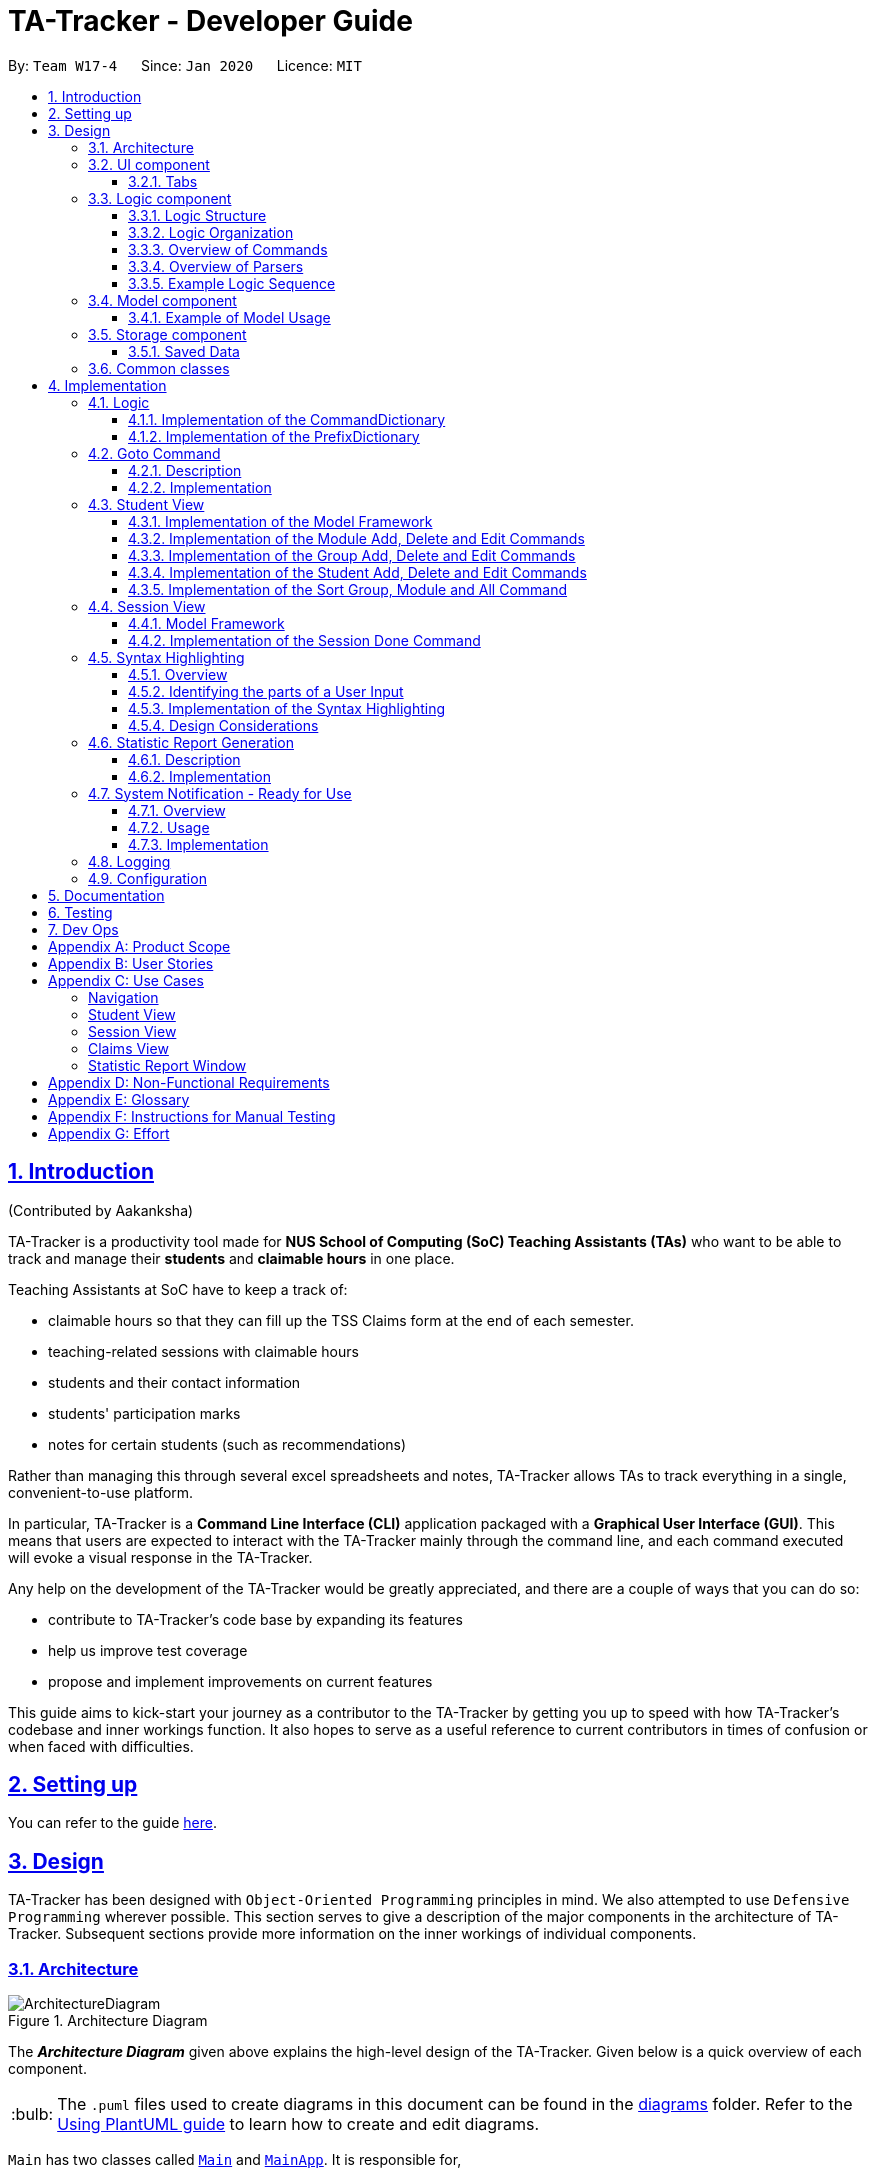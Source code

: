 = TA-Tracker - Developer Guide
:site-section: DeveloperGuide
:toc:
:toc-title:
:toc-placement: preamble
:toclevels: 3
:sectnums:
:sectnumlevels: 4
:sectlinks:
:sectanchors:
:imagesDir: images
:stylesDir: stylesheets
:xrefstyle: full
:experimental:
:icons: font
:tip-caption: :bulb:
:note-caption: :information_source:
:caution-caption: :fire:
:repoURL: https://github.com/AY1920S2-CS2103T-W17-4/main/
:fbl: pass:[ +]

By: `Team W17-4`      Since: `Jan 2020`      Licence: `MIT`

//tag::introduction[]
== Introduction
(Contributed by Aakanksha)

TA-Tracker
is a productivity tool made for *NUS School of Computing (SoC) Teaching Assistants (TAs)*
who want to be able to track and manage their *students* and *claimable
hours* in one place.

Teaching Assistants at SoC have to keep a track of:

* claimable hours so that they can fill up the TSS Claims form at the end of each semester.
* teaching-related sessions with claimable hours
* students and their contact information
* students' participation marks
* notes for certain students (such as recommendations)

Rather than managing this through several excel
spreadsheets and notes, TA-Tracker
allows TAs to track everything in a single, convenient-to-use
platform.

In particular, TA-Tracker
is a *Command Line Interface (CLI)* application packaged
with a *Graphical User Interface (GUI)*. This means that users are expected to interact
with the TA-Tracker
mainly through the command line, and each command executed will
evoke a visual response in the TA-Tracker.

Any help on the development of the TA-Tracker
would be greatly appreciated, and there
are a couple of ways that you can do so:

* contribute to TA-Tracker's code base by expanding its features
* help us improve test coverage
* propose and implement improvements on current features

This guide aims to kick-start your journey as a contributor to the TA-Tracker
by getting
you up to speed with how TA-Tracker's codebase and inner workings function. It also
hopes to serve as a useful reference to current contributors in times of confusion or
when faced with difficulties.
//end::introduction[]

== Setting up

You can refer to the guide <<SettingUp#, here>>.

== Design

TA-Tracker
has been designed with `Object-Oriented Programming`
principles in mind. We also attempted to use `Defensive Programming` wherever
possible. This section serves to give a description of the
major components in the architecture of TA-Tracker. Subsequent sections
provide more information on the inner workings of individual components.

//tag::architecture[]
[[Design-Architecture]]
=== Architecture

.Architecture Diagram
image::ArchitectureDiagram.png[]

The *_Architecture Diagram_* given above explains the high-level design of the TA-Tracker. Given below is a quick
overview of each component.

[TIP]
The `.puml` files used to create diagrams in this document can be found in the link:{repoURL}/docs/diagrams/[diagrams] folder.
Refer to the <<UsingPlantUml#, Using PlantUML guide>> to learn how to create and edit diagrams.

`Main` has two classes called link:{repoURL}/src/main/java/tatracker/Main.java[`Main`] and link:{repoURL}/src/main/java/tatracker/MainApp.java[`MainApp`]. It is responsible for,

* At app launch: Initializing the components in the correct sequence, and connects them up with each other.
* At shut down: Shutting down the components and invoking clean-up methods where necessary.

<<Design-Commons,*`Commons`*>> represents a collection of classes used by the other components.
The following class plays an important role at the architecture level:

* `LogsCenter`: Used by many classes to write log messages to the TA-Tracker
's log file.

The rest of the App consists of four components.

* <<Design-Ui,*`UI`*>>: The UI of the TA-Tracker.
* <<Design-Logic,*`Logic`*>>: Handles execution of TA-Tracker
commands.
* <<Design-Model,*`Model`*>>: Organises the data of the TA-Tracker
into different sections.
* <<Design-Storage,*`Storage`*>>: Reads data from, and writes data to, the hard disk.

Each of the four components

* Defines its *API* in an `interface` with the same name as the Component.
* Exposes its functionality using a `{Component Name} Manager` class.

For example, the `Logic` component (see the _Class Diagram_ given below) defines its API in the `Logic` interface
and exposes its functionality using the `LogicManager` class.

.Simplified Class Diagram of the Logic Component
image::LogicClassDiagram1.png[]

[discrete]
==== How the architecture components interact with each other

The _Sequence Diagram_ below shows how the components interact with each other
for the scenario where the user enters the command `session delete 1`.

.Component interactions for `session delete 1` command
image::ArchitectureSequenceDiagram.png[]

The sections below give more details of each component.
//end::architecture[]
//tag::ui[]

[[Design-Ui]]
=== UI component

(Contributed by Fatin)

The _Class Diagram_ below shows how the `UI` components interact with each other.

.Structure of the UI Component
image::UiClassDiagram.png[]

*API*: link:{repoURL}/src/main/java/tatracker/ui/Ui.java[`Ui.java`]

The UI consists of a `MainWindow` that is made up of parts e.g. `CommandBox`, `ResultDisplay`,
`StudentTab`, `StatusBarFooter` etc. The UI also contains 2 more windows, namely:

. the `HelpWindow` and
. the `StatisticsWindow`

The `UI` component uses *JavaFx* UI framework. The layout of these UI parts is defined in
matching `.fxml` files that are in the `src/main/resources/view` folder. For example, the
layout of the link:{repoURL}/src/main/java/tatracker/ui/MainWindow.java[`MainWindow`] is
specified in link:{repoURL}/src/main/resources/view/MainWindow.fxml[`MainWindow.fxml`]

The `UI` component,

* Executes user commands using the `Logic` component.
* Listens for changes to `Model` data so that the UI can be updated with the modified data.

==== Tabs

The _Class Diagram_ below shows how the components in the `Student Tab` interact with each other.

.Structure of the Student Tab Component
image::StudentTabClassDiagram.png[]

[NOTE]
====
[horizontal]
All the `ListPanels` and `Cards` inherit from the abstract `UiPart` class.
====

The UI contains 3 `tabs`:

. The `Student Tab`
. The `Session Tab`
. The `Claims Tab`

Each of these tabs consist of one or more List Panels (e.g. `StudentListPanel`) and its
respective Card (e.g. `StudentCard`). In each List Panel, the `Graphics` component of
each of the List Cells is defined by the respective Card.

The other 2 `Tabs` follow the same structure as the _Class Diagram_ above.
//end::ui[]

//tag::logic[]
[[Design-Logic]]
=== Logic component

(Contributed by Gabriel)

The `Logic` component of `TA-Tracker`:

* Processes user inputs into different `Command` objects.
* Executes `Command` objects to interact with the `Model` component.
* Saves data by interacting with the `Storage` component.

//tag::logicStructure[]
==== Logic Structure
The following _Class Diagram_ shows a simplified view of the structure of the `Logic` component.

[[fig-LogicClassDiagram]]
.Structure of the Logic Component
image::LogicClassDiagram1.png[,550]

*API*:
link:{repoURL}/src/main/java/tatracker/logic/Logic.java[`Logic.java`]

In the `Logic` component,

* `Logic` behaves as a façade class between the different TA-Tracker components
* `LogicManager` is the main driver class behind the logic of TA-Tracker
* `LogicManager` interacts with classes in the `Model` and `Storage` components
* The logic of TA-Tracker is organised into *commands* and *parsers*
* `TaTrackerParser` is the *main parser*
* A `Command` can interact with classes in the `Model` component

//end::logicStructure[]
//tag::logicOrganization[]

==== Logic Organization

The following diagram shows how the *commands* and *parsers* are organized.

.Logic Component - Organization of commands and parsers
image::LogicClassDiagram2.png[,1000]

[NOTE]
====
[horizontal]
* The letter `X` represents the category name for a group of commands +
(e.g. `Student`, `Session`, `Module`)
* The letters `XY` represent the names of actions specific to a command category +
(e.g. `AddStudent`, `EditSession`, `DeleteModule`)
* *CommandPackageX* and *ParserPackageX* are _placeholders_ for the actual package names
====

In the *Logic* package,

* There is a *hierarchy of parsers*, starting from `TaTrackerParser`

* Within the *Parser* package, all parsers have been grouped into *smaller packages*
* Every `Command` is created by a `Parser` object with a matching name

* Within the *Commands* package, all commands have been grouped into *smaller packages*
* Every `Command` produces a `CommandResult` when executed by `LogicManager`.
This will modify the `Model` internally (e.g. _adding a student_).
* The produced `CommandResult` sends feedback to the `UI` component. This feedback includes:
** Showing messages in the `UI`
** Instructing the `UI` to perform certain actions (e.g. displaying the help window).

====
[horizontal]
In most cases, there are *two levels* of parsing before a `Command` is created +
(e.g. `SessionCommandParser` passes the remaining user input to the `AddSessionCommandParser`
for further parsing).

However, there are some cases where only *one level* of parsing is needed +
(e.g. for the `HelpCommand`, `ListCommand`, and `ExitCommand`).

.Skipping the second layer of parsers
image::LogicClassDiagram3.png[,500]

These command parsers will immediately create the respective `Command`,
*skipping the second layer* of parsers.
====

//end::logicOrganization[]
//tag::logicCommands[]

==== Overview of Commands

Within the *Commands* package, all commands have been grouped into *smaller packages*.

The following _Class Diagram_ shows the names of the *smaller packages*:

.Structure of smaller packages within the *Commands* package
image::CommandsPackageDiagram1.png[]

These smaller packages group the commands into different categories.
Furthermore, these packages *depend* on the `Command` class
since they contain classes that inherit from it.

For example, the *Module* package contains the following classes that inherit from the `Command` class:

* `AddModuleCommand`
* `DeleteModuleCommand`
* `EditModuleCommand`

//end::logicCommands[]
//tag::logicParsers[]

==== Overview of Parsers

Within the *Parser* package, all parsers have been grouped into *smaller packages*.

These packages have been organised in the same way as the *Commands* package.

.Structure of smaller packages within the *Parser* package
image::ParserPackageDiagram1.png[]

These smaller packages group the parsers into different categories.
Furthermore, these packages *depend* on the `Parser` interface
since they contain classes that implement it.

For example, the *Module* package contains the following classes that implement the `Parser` interface:

* `AddModuleCommandParser`
* `DeleteModuleCommandParser`
* `EditModuleCommandParser`

//end::logicParsers[]
//tag::logicSequence[]

==== Example Logic Sequence

(Contributed by Aakanksha)

The following _Sequence Diagram_ shows all the interactions inside the `Logic` component
when executing the `group add m/CS2103 g/G03 t/lab` command.

.Interactions inside the Logic Component during the `group add m/CS2103 g/G03 t/lab` command
image::AddGroupSequenceDiagram.png[]

[NOTE]
====
[horizontal]
* The lifeline for `GroupCommandParser` and `AddGroupCommandParser` should end at the
destroy marker (X), but due to a limitation of *PlantUML*, the lifeline reaches the end of diagram.

* Since the purpose of this diagram is to show the interactions within the `Logic` component,
irrelevant interactions with the `Model` component have been omitted.
====
//end::logicSequence[]
//end::logic[]

//tag::model[]
[[Design-Model]]
=== Model component

(Contributed by Fatin)

The following _Class Diagram_ shows how the different `Model` components interact with each other.

.Structure of the Model Component
image::ModelClassDiagram.png[]

*API*: link:{repoURL}/src/main/java/tatracker/model/Model.java[`Model.java`]

The `Model`,

* Stores a `UserPref` object that represents the user's preferences
* Stores the TA-Tracker
data
* Exposes 5 unmodifiable `ObservableList<>` objects:
. `filteredStudentList`, which contains all the `Students` in the TA-Tracker

. `filteredSessionList`, which contains all the `Sessions` in the TA-Tracker
that have *not* been marked as done
. `filteredDoneSessionList`, which contains all the `Sessions` in the TA-Tracker
that *have been marked as done*
. `filteredModuleList`, which contains all the `Modules` in the TA-Tracker

. `filteredGroupList`, which contains all the `Groups` in the TA-Tracker

* These lists can be 'observed' e.g. the UI can be bound to this list so that the UI automatically updates when the data in the list change
* Does not depend on any of the other three components

The following _Class Diagram_ shows the relationship between the different classes
in the `Model` component.

.Model Components - Class Diagram
image::ModelComponentsClassDiagram.png[,670]

==== Example of Model Usage

The following _Object Diagram_ shows an example of the relationship between the different `Model` objects.
This example is based on the state of TA-Tracker
when it is first run (without any user data).

.Model Components - Object Diagram
image::ModelObjectDiagram.png[]
//end::model[]

//tag::storage[]
[[Design-Storage]]
=== Storage component
(Contributed by Gabriel)

The following _Class Diagram_ shows a simplified view of the `Storage` component.

.Simplified structure of the Storage Component
image::StorageClassDiagram1.png[]

*API*: link:{repoURL}/src/main/java/tatracker/storage/Storage.java[`Storage.java`]

The `Storage` component,

* Can save `UserPref` objects in Json format, and read it back
* Can save all TA-Tracker data in Json format, and read it back.

==== Saved Data
The following _Class Diagram_ shows a breakdown of the data managed by the `Storage` component.

.Structure of the data stored by TA-Tracker
image::StorageClassDiagram2.png[]

TA-Tracker saves the following data in _Json format_:

* A list of `Module` objects representing the *modules* that the user is teaching
* A list of `Session` objects representing the *sessions* that the user has not completed (*not marked as done*)

Within each `Module`, there is:

* A list of `Session` objects, representing the *sessions* that the user has completed (*marked as done*) for that module
* A list of `Group` objects, representing the *groups* for that module that the user is in charge of, such as a tutorial or lab

Within each `Group`, there is:

* A list of `Student` objects, representing the students enrolled in the group
//end::storage[]

[[Design-Commons]]
=== Common classes

Classes used by multiple components are in the `tatracker.commons` package.

== Implementation

This section describes some noteworthy details on how certain features are implemented.

//tag::logicDesign[]
[[Logic]]
=== Logic
(Contributed by Gabriel)

The *Logic* of TA-Tracker ensures that all the user's commands are parsed and executed correctly.
In order to ensure that all the commands contain the correct information,
two utility classes have been created:

* A `CommandDetails` class to encapsulate details, such as the usage message,
inside each `Command` in TA-Tracker.
+
This is used to:

** Fetch messages for `CommandResult` objects
** List commands in the `HelpWindow`
** Simplify the number of imports used in test cases

* A `PrefixDetails` class to encapsulate details, such as the usage message,
of each `Prefix` used in TA-Tracker.

Both utility classes support the <<Syntax, Syntax Highlighting feature>>.

The `CommandDetails` of every `Command` are stored in a `CommandDictionary`,
The `PrefixDetails` of every `Prefix` are stored in a `PrefixDictionary`.

The following sections will describe the implementation of these two dictionaries.

//tag::commandDictionary[]
==== Implementation of the CommandDictionary

The following _Class Diagram_ shows how a `CommandDictionary` stores all the
details of every `Command` in TA-Tracker.

.Structure of the CommandDictionary
image::CommandsPackageDiagram2.png[,400]

. The `CommandDictionary`, stores a list of `CommandDetails` for all the commands in TA-Tracker.
. All commands should have their own `CommandDetails`.
. A `CommandDetails` object stores all the information that a command should have +
(e.g. their `commandWord` and `usage` message).
. For their `commandWord` and `sub word`, commands may use constants in `CommandWords` to avoid repetition +
(e.g. "add", "delete", "edit").

//end::commandDictionary[]
//tag::prefixDictionary[]

==== Implementation of the PrefixDictionary

The following _Class Diagram_ shows how a `PrefixDictionary` stores all the
details of every `Prefix` in TA-Tracker.

.Structure of the PrefixDictionary
image::ParserPackageDiagram2.png[,400]

. A `PrefixDictionary` stores two lists of `Prefix` objects:
** `parameters` - a list of compulsory parameters for a command
** `optionals` - a list of optional parameters for a command

. A `PrefixDictionary` contains a list of `PrefixDetails`.
These `PrefixDetails` are the details of all the `Prefix` objects stored in `parameters` and `optionals`

. A `PrefixDetails` object adds more information to a `Prefix` +
(e.g. their `constraint` message and a list of `examples`).
. A `PrefixDetail` has a `Predicate` to validate the user input arguments.

. All parsers use some `Prefix` constants defined in `Prefixes`.
These constants are kept in `PrefixDictionary` in a lookup table.

====
The difference between the *commands* and *parsers* is that the *commands* store their own `CommandDetails`,
while the *parsers* do not store any `PrefixDetails`.

This is because the *parsers* do not need the extra information stored in `PrefixDetails`.
They only need to use different `Prefix` objects in order to parse user inputs.

`PrefixDetails` adds more information to a `Prefix` object instead of extending it.
Therefore, it can be detached from the *parsers* without changing the `Prefix` constants in `Prefixes`.
====
//end::prefixDictionary[]
//end::logicDesign[]

//tag::goto[]
[[Implementation-Goto]]
=== Goto Command

(Contributed by Fatin)

==== Description

The `goto` command has been implemented to allow users to programmatically switch through the `tabs` using
the command line, rather than clicking on the tab headers.

The command can be utilised by entering `goto TAB_NAME`.
`TAB_NAME` is a compulsory parameter for the user.

==== Implementation
This section describes the implementation of the `goto` command.

The following _Sequence Diagram_ shows the interactions between the `Logic` and `UI` components of
the TA-Tracker
when the user enters the command `goto claims`.

.Sequence Diagram for Goto Claims Command
image::GotoSequenceDiagram.png[]

Given below is an example scenario where the user enters a command to switch to the `Claims Tab`.

. The user command is passed through the `LogicManager` to `TaTrackerParser`.
`TaTrackerParser` checks the input arguments and identify the String keywords.

. The `TaTrackerParser` sees that the command is a `GotoCommand` and passes the command
to the `GotoCommandParser`.

. The `GotoCommandParser` creates a `GotoCommand` object
with the relevant keywords.

. `LogicManager` calls `GotoCommand#execute()`.

. The `GotoCommand` object checks whether any of the keywords given by the user
matches the existing tab headers.

.. If it does, the `GotoCommand` returns a `CommandResult` with a success message and an enum specifying
how MainWindow should handle the next action.

.. If it doesn't, an exception is thrown.

. `MainWindow` calls the handleGoto() method to select the `ClaimsTab` in the `TabPane`, completing the tab-switching
process.
//end::goto[]

[[StudentView]]
=== Student View
*Student View* is used to display all modules, groups and students in the TA-Tracker.

Students are a part of *groups* and groups are a part of *modules*.

//tag::studentviewmodel[]
==== Implementation of the Model Framework

(Contributed by Aakanksha)

The following _Class Diagram_ shows how different classes are related in the
functioning of the *Student View*.

.Student View - Class Diagram
image::ModuleModelClassDiagram.png[,670]

In the diagram above, you can see that:

* The `TaTracker` class contains a `UniqueModuleList` which helps it keep track
of the different *modules* the user is teaching.

* Each `Module` contains a `UniqueGroupList`.

* Each `UniqueGroupList` contains a list of all the *groups of a module* that the user
is teaching.

* Each `Group` contains a `UniqueStudentsList` that contains the *students in that group*.

====
*Design Considerations*

The initial idea for the *Student View* UI was to show the Student View as a *list of modules*
where each module contained a *list of groups* and each group contained a *list of students*.
Keeping this in mind, we created the current model framework.

The idea for the UI was scrapped as once we realised it would look messy and won't
be user-friendly. We changed the UI to what it is now, but decided to keep the model framework
the way it is.

*Alternative Implementation*

* An alternative implementation would be to have a single `UniqueModuleList` to store
all modules, a `List` to store all groups and a `List` to store all students.

* We would then have to *filter by module code and/or group code* to show the appropriate
groups and students.

* This would require *students to keep track of which group and which module they're
a part of*. Similarly, *groups would have to keep a track of the students they contain*.
This would create a **cyclic dependency** (which could be solved using an association class).

* The `List` of groups could contain multiple groups with the same group code as group code
is only unique within a module. Group codes can be shared across modules.

* While this implementation would make it easier to generate a report at the end of
the semester (explained later in the guide), it would require more commands
and the *creation of many association classes* which would unnecessarily
*complicate the model*.
That is why we decided to stick to our current implementation.

====

// end::studentviewmodel[]

(Contributed by Fatin)

// tag::studentmodel[]

The following _Class Diagram_ shows how different classes are related in the functioning of a `Student` Object.

.Structure of the Student Component
image::StudentClassDiagram.png[,670]

*API*: link:{repoURL}/src/main/java/tatracker/model/student/Student.java[`Student.java`]

The other models (`Module`, `Group` and `Session`) have been implemented in a similar manner.
The main difference is that the other models do not
have any `Tags`.

[NOTE]
As a more `OOP` model, we can store a `Tag` list in `TaTracker`, which `Student` can
reference. This would allow `TaTracker` to only require one `Tag` object per unique
`Tag`, instead of each `Student` needing their own `Tag` object. An example of what
such a model may look like is given below. +
 +
image:BetterModelClassDiagram.png[,670]
//end::studentmodel[]
//tag::moduleaddeditdelete[]

==== Implementation of the Module Add, Delete and Edit Commands

(Contributed by Aakanksha)

The following _Sequence Diagram_ shows the interactions
between the `Logic` and `Model` components of the TA-Tracker
when the user enters the
command `module add m/CS2103 n/Software Engineering`.

.Module Add - Sequence Diagram
image::AddModuleSequenceDiagram.png[]

[NOTE]
====
* This diagram assumes that a module with the module code `CS2103`
doesn't exist in the TA-Tracker.

* The lifeline for `ModuleCommandParser` and `AddModuleCommandParser` should end at the
destroy marker (X), but due to a limitation of *PlantUML*, the lifeline reaches the end of diagram.
====

1. `LogicManager` uses the `TaTrackerParser` to first parse the user command.

2. The `TaTrackerParser` sees that this command is a *module command* and passes the
command to the `ModuleCommandParser`.

3. The `ModuleCommandParser` sees that this command is an *add command* and passes the
arguments to the `AddModuleCommandParser`.

4. The `AddModuleCommandParser` creates a `Module` with the given module code and
name.

5. The `AddModuleCommandParser` then creates an `AddModuleCommand` object with a newly
created module. The parser then returns the `AddModuleCommand` object.

6. `LogicManager` calls `AddModuleCommand#execute()`.

7. The `AddModuleCommand` object
checks whether a module with the given module code already exists in *TA-Tracker*

.. If it does, a *command exception is thrown* saying that a module with the given module
code already exists in the *TA-Tracker*.

.. If no such module exists, the *module is added to the TA-Tracker*.

8. The `AddModuleCommand` returns a `CommandResult`.

The command used to delete a module has been implemented in a similar way. The main
difference is that when the `DeleteModuleCommand` checks whether an object with the given
module code exists in the TA-Tracker

.. If no such module exists, a *command exception
is thrown* saying that a module with the given module code doesn't exist.

.. If it does
exist, *first all the sessions linked to that module are removed* , then the module
is removed from the TA-Tracker


The `module edit` command has been implemented in a similar manner.
//end::moduleaddeditdelete[]
//tag::groupaddeditdelete[]

==== Implementation of the Group Add, Delete and Edit Commands

(Contributed by Aakanksha)

A *group* is added to the TA-Tracker
in a similar manner to  how a *module* is added to
the TA-Tracker.

The following steps are taken once the _execute_ method of an `AddGroupCommand` object
is called:

. The `AddGroupCommand` object checks whether the *module* is present in the model of the TA-Tracker
.
.. If it exists, the *module is retrieved*.
.. If it doesn't exist, an *exception is thrown* explaining that the module doesn't
exist.
. The `AddGroupCommand` object checks whether a *group* with the same group code as
the new group exists in the module retrieved beforehand.
.. If it doesn't exist, the *group is added to the module* and a `CommandResult` object
with the success message is returned.
.. If it does exist, an *exception is thrown* explaining that you can't have two groups
with the same group code in a module.

The interactions between the `Logic` and `Model` components when adding a group are similar
to the interactions when deleting a group as shown below.

The following _Sequence Diagram_ shows the interactions between the `Logic` and `Model`
components when the user inputs the command `group delete m/CS2103 g/G03`.

.Group Delete - Sequence Diagram
image::DeleteGroupSequenceDiagram.png[]

[NOTE]
====
* This diagram is under the case where a group with the group code G03 does exist
in the module with module code CS2103 inside the TA-Tracker.

* The lifeline for `GroupCommandParser` and `DeleteGroupCommandParser` should end at the
destroy marker (X), but due to a limitation of *PlantUML*, the lifeline reaches the end of diagram.

* The main difference between the `Module` and `Group` commands is that the `Group`
commands require extra checks to check whether a group with the given group code
exists inside the module with the given module code.
====

1. `LogicManager` uses the `TaTrackerParser` to first parse the user command.

2. The `TaTrackerParser` sees that the command is a *group command* and passes the
command to the `GroupCommandParser`.

3. The `GroupCommandParser` sees that the command is a *delete command* and passes the
arguments to the `DeleteGroupCommandParser`.

4. The `DeleteGroupCommandParser` then creates a `DeleteGroupCommand` object and passes
it the module code, group code and group type. The parser then returns the `DeleteGroupCommand` object.

5. `LogicManager` calls `DeleteGroupCommand#execute()`. The `DeleteGroupCommand` object
checks whether a *module* with the given module code already exists in TA-Tracker
If it doesn't, a *command exception is thrown* saying that a module with the given module
code doesn't exist in the TA-Tracker

6. If the module exists, the `DeleteGroupCommand` then checks whether a group with the
given group code exists within that module.
.. If the group doesn't exist, a *command exception is thrown* saying that no such group exists.
.. If the group does exist, it is *removed from the module*.

7. The `DeleteGroupCommand` returns a `CommandResult`.

The `group edit` command has been implemented in a similar manner.
//end::groupaddeditdelete[]
//tag::studentaddeditdelete[]

==== Implementation of the Student Add, Delete and Edit Commands
(Contributed by Gabriel)

A *student* can be added to the TA-Tracker after a *module* and *group* is added.

The commands for *students* are similar to the commands for *modules* and *groups*.
The main difference is that there are a few additional conditions in order to
ensure that a *student* is inside the TA-Tracker.

The following _Sequence Diagram_ shows the interactions that take place
between the `Logic` and `Model` components of the TA-Tracker
when the user enters the command `student delete m/CS2103 g/G03 id/A0181234G`.

.Student Delete - Sequence Diagram
image::DeleteStudentSequenceDiagram.png[,1000]

[NOTE]
====

* This diagram assumes that the following data are inside the TA-Tracker:
** A student with the matric number `A0181234G` +
(shown as `id` in the diagram)
** The same student inside the group `G03` +
(shown as `g` in the diagram)
** The same group inside the module `CS2103` +
(shown as `m` in the diagram) +
{fbl}

* The lifeline for `StudentCommandParser` and `DeleteStudentCommandParser` should end at the
destroy marker (X), but due to a limitation of *PlantUML*, the lifeline reaches the end of diagram.
====

. `LogicManager` uses the `TaTrackerParser` to first parse the user command.

. The `TaTrackerParser` sees that the command is a *student command* and passes the
command to the `StudentCommandParser`.

. The `StudentCommandParser` sees that the command is a *delete command* and passes the
arguments to the `DeleteStudentCommandParser`.

. The `DeleteStudentCommandParser` then creates a `DeleteStudentCommand` object
with the *matric number*, *module code* and *group code* from the arguments.
The parser then returns the `DeleteStudentCommand`.

. `LogicManager` calls `DeleteStudentCommand#execute()` to begin removing a student from the TA-Tracker.

. The `DeleteStudentCommand` checks the following three conditions:
.. A module with the given *module code* is inside the TA-Tracker.
.. A group with the given *group code* is inside the same module.
.. A student with the given *matric number* is inside the same group.

. For each condition, there are two outcomes:
.. If the condition is false, then a *command exception is thrown* saying that the object does not exist.
.. If it is true, then the student with the given *matric number* is removed from
the *expected group* inside the *expected module*.

. Finally, the `DeleteStudentCommand` returns a `CommandResult`.
.. If the command successfully removed a student, the `CommandResult` will contain a success message.
.. If not, the `CommandResult` will have a message explaining why the student could not be removed.

The `student add` and `student edit` command has been implemented in a similar manner.
However, the `student add` command has a slight difference.

When the `student add` command is executed,
there is an extra condition that must be true: there cannot be a student with the given *matric number* already inside
the *expected group* inside the *expected module*.
//end::studentaddeditdelete[]
//tag::sortgroupmoduleall[]

==== Implementation of the Sort Group, Module and All Command

(Contributed by Aakanksha)

The sort command allows the user to sort the students in the *Student View*.

The sort command can be used in three ways:

1. `sort group g/GROUP_CODE m/MODULE_CODE t/TYPE` : This sorts all the students of the *given
group in the given module* by type `TYPE`.

2. `sort module g/MODULE_CODE t/TYPE` : This sorts all the students of *all the groups in the
given module* by type `TYPE`.

3. `sort all t/TYPE` : This sorts all students of *all groups in all modules* in the
TA-Tracker
by the type `TYPE`

[NOTE]
====
* `TYPE` here could mean any of the following:
** `alpha`, `alphabetical` or `alphabetically` to sort alphabetically.
** `rating asc` to sort by rating in ascending order.
** `rating desc` to sort by rating in descending order.
** `matric` to sort by matriculation number.
====

Since the `Sort` commands function differently but use a single parser,
the structure shown in the following
_Class Diagram_ is used.

.Sort Commands - Class Diagram
image::SortCommandsClassDiagram.png[,400]

[NOTE]
====
* `SortGroupCommand` sorts the students in a particular group of a
particular module.
* `SortModuleCommand` sorts the students in all groups of all modules.
* `SortCommand` sorts the students in all groups of all modules.
====
Since the different commands use the same parser,
the `SortCommandParser` needs to check the sub-command word and return
the appropriate sort command.

The following _Activity Diagram_ shows the steps the `SortCommandParser` takes once
its _parse_ method is called (assuming that no exception is thrown).

.SortCommandParser - Activity Diagram
image::SortParserActivityDiagram.png[]

[NOTE]
====
* The sub-command word here refers to `all`, `module` or `group`. If none of the above
sub-command words is used, a *command exception* will be thrown, explaining that it is an
invalid command.

* If the user enters the `sort` command with a command word but *doesn't include the
appropriate parameters with the correct prefixes, a command exception is thrown*.
====

The following _Sequence Diagram_ illustrates the interactions between the `Logic` and
`Model` components when the user enters the command `sort all t/matric`.

.Sort - Sequence Diagram
image::SortAllSequenceDiagram.png[]

[NOTE]
====
* The lifeline for `SortCommandParser` should end at the
destroy marker (X), but due to a limitation of *PlantUML*, the lifeline reaches the end of diagram.

* The `SortCommandParser`, which creates `Sort` commands, is different from the other
command parsers. While the other commands have another level of parsing (such as the
`ModuleCommandParser` for `Module` commands), the `SortCommandParser`
creates all the different Sort commands within itself.
====

1. `LogicManager` uses the `TaTrackerParser` to first parse the user command.

2. The `TaTrackerParser` sees that the command is a *sort command* and passes the
command to the `SortCommandParser`.

3. The `SortCommandParser` performs the steps shown in the previous activity diagram
and determines that since the sub-command word is `all` , it must create and return a
`SortCommand`.

4. `LogicManager` calls `SortCommand#execute()`.

5. `SortCommand` checks the type of sorting that is indicated. Since the sort type
is `matric` , it calls `Model#sortModulesByMatricNumber()` command.

6. The `SortCommand` returns a `CommandResult` with a success message.
//end::sortgroupmoduleall[]
//tag::sessionmodel[]

[[SessionView]]
=== Session View
(Contributed by Chua Yi Jing)

*Session View* is the term used to refer to the view that contains a list of all sessions
that haven't been completed yet.

==== Model Framework

(Contributed by Haoyi)

The following _Class Diagram_ shows how different classes are related in the functioning
of the *Session View*.

._Class Diagram_ of Session View
image::SessionModelClassDiagram.png[]

The TA-Tracker model class contains a `UniqueSessionList` which helps keep track of
all the *sessions* in TA-Tracker
that have *not* been marked as done.
//end::sessionmodel[]
//tag::sessiondone[]

==== Implementation of the Session Done Command

(Contributed by Chua Yi Jing)

The following _Sequence Diagram_ shows the sequence of commands that take place between
the `Logic` and `Model` components of the TA-Tracker
when the user enters the command
`session done 1`.

._Sequence Diagram_ for Done Session
image::DoneSessionSequenceDiagram.png[]

[NOTE]
====
[horizontal]
* The lifeline for `SessionCommandParser` and `DoneSessionCommandParser` should end at the
destroy marker (X), but due to a limitation of *PlantUML*, the lifeline reaches the end of diagram.
===

1. The `LogicManager` uses the `TaTrackerParser` to first parse the user command.

2. The `TaTrackerParser` sees that the command is a `Session` command and passes the command
to the `SessionCommandParser`.

3. The `SessionCommandParser` sees that the command is a `DoneSessionCommand` and passes the
arguments to the `DoneSessionCommandParser`.

4. The `DoneSessionCommandParser` creates a `DoneSessionCommand` with the given index.

5. `LogicManager` calls `DoneSessionCommand#execute()` method.

6. The `DoneSessionCommand`
checks whether the current session called by the user has a recurring period.

    a. If it does, a new session with the updated date will be added to `Model#UniqueSessionList()`.
    b. If it does not have a recurring period, it will move on to *Step 6*.

7. The current session is marked as done and will be removed from `Model#UniqueSessionList`.

8. The updated session list will be displayed to the user.

(Contributed by Fatin)

The following _Activity Diagram_ describes how TaTracker is updated when a `SessionDone` command is entered.
//end::sessiondone[]
//tag::sessiondoneactivity[]

.Session Done _Activity Diagram_
image::DoneSessionActivityDiagram.png[]

[NOTE]
====
The above diagram assumes that a valid index has been input into the TA-Tracker
during the done session command.
====
//end::sessiondoneactivity[]
//tag::sessioncommands[]

==== Implementation of Session Add, Edit and Delete

(Contributed by Chua Yi Jing)

The `session edit` and `session delete` commands have been implemented in a similar manner
to `DoneSessionCommand`.


The `session add` command has been implemented in a similar way. The main difference is that the
`SessionAddCommand` checks whether an object with the given module code exists in the TA-Tracker.

* If no such module code exists, the session is created successfully.

* If it doesn’t exist, an exception is thrown saying that the given module code doesn’t exist.
//end::sessioncommands[]
//tag::claimsview[]

=== Claims View

(Contributed by Fatin)

*Claims View* refers to the view that contains a list of all the sessions that have
been done.

==== Model Framework
The following _Class Diagram_ shows how different classes are related in the
functioning of the *Claims View*.

.Claims View - Class Diagram
image::TssModelClassDiagram.png[]

The TaTracker model class contains a UniqueDoneSessionList which keeps track of
all the *sessions that have been marked as done*. Each of the sessions must belong to a Module in the UniqueModuleList.

==== Set Rate Command

Given below is an example scenario where the user enters the command `setrate 50`.

. The user command is passed through the `LogicManager` to `TaTrackerParser`.

. `TaTrackerParser` checks the input arguments and identify the String keywords.

. The `TaTrackerParser` sees that the command is a type of SetRate and passes the command
to the `SetRateCommandParser`.

. The `SetRateCommandParser` object checks that the given `RATE` input
by the user is a valid integer. If it is, the `SetRateCommandParser` creates a
`SetRateCommand` object with the relevant integer.

. `LogicManager` calls `SetRateCommand` 's execute method.

. `MainWindow` updates the `TotalEarnings` label in the `ClaimsTab` and the `StatisticsWindow`
//end::claimsview[]
//tag::syntaxhighlighting[]

//tag::filter[]

[[Implementation-Filter]]
=== Filter Command
(Contributed by Chua Yi Jing)

==== Description

Different view has its own designated filter command.

====
* *Student View*, has the `student filter`
* *Session View*, has the `session filter`
* *Claims View*, has the `claims filter`
====

==== Implementation
This section describes the implementation of the `filter` command.

The _Activity Diagram_ below summarises what happens when the user executes a `filter` command:

._Activity Diagram_ of the Filter Command
image::FilterCommandActivityDiagram.png[,1100]

The filter feature consists of three main steps:

1. *Validating and parsing* user input

2. Creating a *filtering predicate* from user's input

3. *Updating the filtered* list with the *filtering predicate*

===== Filter under Student View

Students are filtered based on the module code and/or
group code given by the user.

Module code is a compulsory parameter for the user.

The following _Sequence Diagram_ shows the sequence of commands that take place between
the `Logic` and `Model` components of the Ta-Tracker when the user enters the command
`student filter m\CS2103T g\G06`. This command will return students from module code `CS2103T`, under group `G06`.

._Sequence Diagram_ for Filter Student Command
image::FilterStudentSequenceDiagram.png[]

[NOTE]
====
[horizontal]
* The lifeline for `StudentCommandParser` and `FilterStudentCommandParser` should end at the
destroy marker (X), but due to a limitation of *PlantUML*, the lifeline reaches the end of diagram.
===

Given below is an example scenario where the user enters a command to filter students.

. The user command is passed through the `LogicManager` to `TaTrackerParser`.
`TaTrackerParser` checks the input arguments and identify the String keywords.

. The `TaTrackerParser` sees that the command is a type of Student and passes the command
to the `StudentCommandParser`.

. The `StudentCommandParser` sees that the command is a type of filter and passes the
arguments to the `FilterStudentCommandParser`.

. The `FilterStudentCommandParser` creates a `FilterStudentCommand` object
with the relevant keywords.

. `LogicManager` calls `FilterStudentCommand#execute()`.

. The `FilterStudentCommand` object checks whether any of the keywords given by the user matches the existing
module and/or group.
.. If it doesn't, a `CommandException` is thrown saying that no such students exists.
.. If it does, the `FilterStudentCommand` returns a `CommandResult` with a success message.

===== Filter under Session View

Sessions can be filtered with the following parameters:

* `d/DATE`
* `m/MODULE CODE`
* `t/SESSION_TYPE`

These parameters can be used alone or together.

The command used to filter sessions has been implemented in a similar way. The main
difference is that the `FilterSessionCommandParser` creates a `SessionPredicate` object.
The `SessionPredicate` object updates the filtered session list by keywords in Model.
The filtered list will then be displayed.

When the user specifies a keyword, sessions that contain the keywords will be filtered and shown to the user.
If none of the keywords supplied by the user appears in any sessions, a `CommandException`
will be shown.

The following _Class Diagram_ shows how different classes are related in the functioning of
the `SessionFilter` Command.

.Class Diagram for Filter Session Command
image::FindCommandClassDiagram.png[]

===== Filter under Claims View

The user can only filter the *Claims View* by module code.
When the user enters the command `claims filter m/MODULE_CODE`, claims that contain the module code
will be filtered.

The command used to filter claims is implemented the same way as `SessionFilterCommand`.
//end::filter[]

[[Syntax]]
=== Syntax Highlighting
(Contributed by Gabriel)

When a user types a command, their inputs will be highlighted in different colours
as a form of input validation.

In addition, different messages will be displayed based on the result of the syntax highlighting.

The following _screenshot_ shows how the `CommandBox` and `ResultDisplay` appear in the TA-Tracker.

.The CommandBox and the ResultDisplay in TA-Tracker
image::syntax-highlighting/ui.png[,600]

In the _screenshot_ above:

* There is a user input highlighted in `green` in the `CommandBox`
* There is a message in `white` showing in the `ResultDisplay`
* The command being entered is `session edit`
* The user has entered three arguments: `date`, `start time`, and `end time`.

==== Overview
The following _Class Diagram_ shows how the `Logic` and `UI` components interact with each other to produce the highlighting.

.Syntax Highlighting - Class Diagram
image::SyntaxHighlightingClassDiagram.png[]

The `CommandBox`:

* Uses a `CommandDictionary` to search for valid commands
* Stores a `CommandDetail` for processing the current command in the user input
* Stores a `PrefixDictionary` containing the `PrefixDetails` for the current command.
* Uses `PrefixDetails` to process each argument in the current command
* Uses a `CommandBoxUtil` to validate user inputs
* Returns feedback to the `ResultDisplay`

The `ResultDisplay` displays the given feedback as a message in the TA-Tracker.

==== Identifying the parts of a User Input

Here is an example of a user input in the `CommandBox`:

.An example of a user input in the `CommandBox`
image::syntax-highlighting/commandbox.png[,500]

User inputs can be divided into the following parts:

[width="%",cols="<20%a,<20%a,<60%a",options="header"]
|====
|
Keyword
|
Meaning
|
Example

|
`full command word`
|
The part of the user input that *identifies a command*.
|
.A `full command word` (coloured in blue in this screenshot)
image::syntax-highlighting/full-command-word.png[]
{fbl}

|
`argument`
|
The part of the user input that *identifies a command parameter*.

It contains a `prefix` and a `value`.
|
image::syntax-highlighting/argument-1.png[]
image::syntax-highlighting/argument-2.png[]
.The `arguments` in the user input (coloured in blue in these screenshots)
image::syntax-highlighting/argument-3.png[]
{fbl}

|
`prefix`
|
The part of an `argument` up to and including the `/` forward slash delimiter.
|
image::syntax-highlighting/prefix-1.png[]
image::syntax-highlighting/prefix-2.png[]
.The `prefixes` of each `argument` in the user input (coloured in blue in these screenshots)
image::syntax-highlighting/prefix-3.png[]
{fbl}

|
`value`
|
Everything after the `prefix` of an `argument`.
|
image::syntax-highlighting/value-1.png[]
image::syntax-highlighting/value-2.png[]
.The `values` of each `argument` in the user input (coloured in blue in these screenshots)
image::syntax-highlighting/value-3.png[]
{fbl}

|
`preamble`
|
The part of the user input (including whitespaces) between the end of the
`full command word`, and the beginning of the first `argument`.
|
.The `preamble` in the user input (coloured in blue in these screenshots)
image::syntax-highlighting/preamble.png[]
{fbl}

|====

[[Impl-Syntax]]
==== Implementation of the Syntax Highlighting
The following diagrams show the steps that take place when applying syntax highlighting
to the user's input.

[NOTE]
====
Due to the limitations of *PlantUML*, the following _Activity Diagrams_
may not follow UML notation.

In particular, there are issues with representing alternate branches.

For example, alternate branches:

* *Split into multiple branch nodes*, instead of all originating from the same node
* *Do not converge* at a single merge node before the end node


There is a way for the diagrams to be arranged vertically.
However, this dilates the diagrams, making them difficult to fit in this guide.

====

[[SH-1]]
===== Step 1 - Highlighting a new input
Syntax highlighting is applied when the user changes their input in the `CommandBox`.

The following _Activity Diagram_ shows how the `full command word` is highlighted,
up until the beginning of the `preamble`.

.Step 1 - Highlighting a new input
image::SyntaxHighlightingActivityDiagram1.png[,950]

NOTE: There should be a _rake symbol_ next to the *bolded* activity - *Highlight arguments*.

Here is the purpose of each alternate path in the above diagram:

[width="%",cols="<28%a,<32%a,<40%a",options="header"]
|====
|
Path
|
Action
|
Example

|
`[empty input]`
|
When there is no input, no action occurs.
|
.An empty `CommandBox`
image::syntax-highlighting/empty-input.png[]
{fbl}

|
`[invalid command word]`
|
When there is no matching `full command word`,
the `ResultDisplay` will indicate that a wrong command is entered.
|
.Invalid `full command word`
image::syntax-highlighting/invalid-command-word.png[]
{fbl}

|
`[no arguments]`
|
When a `full command word` has just been entered,
the `ResultDisplay` will show that a correct command has been entered.
|
.`CommandBox` has no `arguments`
image::syntax-highlighting/no-arguments.png[]
{fbl}

|
`[has arguments]`
|
After processing the `full command word`, proceed to <<SH-2, Step 2>>.
|
.`CommandBox` has `arguments`
image::syntax-highlighting/has-arguments.png[]
{fbl}

|====

[[SH-2]]
===== Step 2 - Highlighting the preamble
If the new input has a `full command word`,
the next step is to apply syntax highlighting on the `preamble` and `arguments`.

The following _Activity Diagram_ shows how the `preamble` is highlighted,
up until the beginning of the first `argument`.

.Step 2 - Highlighting the preamble
image::SyntaxHighlightingActivityDiagram2.png[,820]

NOTE: There should be a _rake symbol_ next to the *bolded* activities - *Highlight invalid arguments*.

Here is the purpose of each alternate path in the above diagram:

[width="%",cols="<28%a,<32%a,<40%a",options="header"]
|====
|
Path
|
Action
|
Example
* `whitespaces` +

|
`[trailing whitespace]`
|
When there are trailing whitespaces, the syntax highlighting is removed.
|
.A trailing whitespace (coloured in blue in this screenshot)
image::syntax-highlighting/trailing-whitespace.png[]
{fbl}

|
`[many whitespaces]`
|
When there are two or more trailing whitespaces,
the `ResultDisplay` will show how to use the command.
|
.Many trailing whitespaces (coloured in blue in this screenshot)
image::syntax-highlighting/many-whitespaces.png[]
{fbl}

|
`[invalid preamble]`
|
When the input has a `preamble` that the command does not need,
the `ResultDisplay` will indicate that a wrong command is entered.
|
.An invalid `preamble`
image::syntax-highlighting/invalid-preamble.png[]
{fbl}

|
`[blank preamble]`, and +
`[needs preamble]`
|
After processing the `preamble`, proceed to <<SH-3, Step 3>>.
|

.A command that requires a blank `preamble`
image::syntax-highlighting/blank-preamble.png[]

.A command that needs a valid `preamble`
image::syntax-highlighting/needs-preamble.png[]
{fbl}

|====

[[SH-3]]
===== Step 3 - Highlighting the remaining arguments
After the `preamble` has been verified,
the syntax highlighting is applied on each `argument` in the remaining user input.
An _invalid_ or _wrong_ `argument` will *stop* the highlighting.

The following _Activity Diagram_ explains how each `argument` is highlighted,
up until end of the user input.

.Step 3 - Highlighting the remaining arguments
image::SyntaxHighlightingActivityDiagram3.png[,800]

Here is the purpose of each alternate path in the above diagram:

[width="%",cols="<28%a,<32%a,<40%a",options="header"]
|====
|
Path
|
Action
|
Example

|
`[wrong]`
|
When the command does not recognise the given `argument`,
the `ResultDisplay` will show how to use the command.
|
.Wrong `argument` in input
image::syntax-highlighting/wrong.png[]
{fbl}

|
`[invalid]`
|
When the `argument` cannot have the given `value`,
the `ResultDisplay` will show how to use the `argument`.
|
.Invalid `argument` in input
image::syntax-highlighting/invalid.png[]
{fbl}

|
`[valid]`
|
After processing the current `argument`,
the `ResultDisplay` will still show how to use it in case the `argument` can have spaces.
|
.Valid `argument` in input
image::syntax-highlighting/valid.png[]
{fbl}

|====

==== Design Considerations

[[Syntax-Aspect1]]
===== Showing the command usage after every two white spaces

When a user enters two white spaces, the usage for the current command wil reappear in
the `ResultDisplay`. The purpose of this is to provide the user with a *quick example*
of how to use the command, since a command may have *a lot of parameters*.

The following are reasons why the usage appears after every two spaces:

* The user will have to enter whitespaces frequently.
This should allow our *target users* (whom are fast typers) to *quickly verify* how to use the different commands.
* A user input will usually have words separated with a single white space
* It gives a use for user inputs to have `arguments` separated with more than one whitespace

====
*Alternative Implementation*

An alternative would be to *assign a keyboard shortcut*, such as the kbd:[Tab] key,
to give the user the option to display the command usage only when they need it.

Currently, the `ResultDisplay` shows the command usage
whenever the user inputs something new. This could be annoying for the user
when they are familiar with the commands.

However, the user may have assigned actions to these keyboard shortcuts on their computer,
Therefore, TA-Tracker would need to allow the user to *assign their own keyboard settings*.

As TA-Tracker is meant to be used primarily on the *CLI*, assigning keyboard shortcuts
does not seem like a suitable feature for our *target users*. However, implementing this
is an option in future versions of TA-Tracker.
====

[[Syntax-Aspect2]]
===== Always showing the syntax highlighting

Similar to <<Syntax-Aspect1, the previous design consideration>>, the syntax highlighting
could instead be toggled _on_ and _off_ using a keyboard shortcut.

====
*Alternative Implementation*

Alternatively, there could be a command to toggle the syntax highlighting _on_ and _off_.

Here is an example of how the command could be made:

* `syntax on` - enables the syntax highlighting
* `syntax off` - disables the syntax highlighting
* `syntax cmd` - enables the syntax highlighting for `full command words` only
* `syntax args` - enables the syntax highlighting for `arguments` only

Then, the `CommandBox` will have _boolean flags_ to toggle the syntax highlighting
before the each of the three steps explained in the <<Impl-Syntax, Implementation of the Syntax Highlighting>>.
====
//end::syntaxhighlighting[]

//tag::statistic[]

=== Statistic Report Generation
(Contributed by Haoyi)

==== Description

The *Statistics Window* can be generated and displayed using the `report` command.
The command is used to generate a report to display information such as:

* A breakdown and summary of completed sessions
* The number of hours of each type of completed sessions
* A breakdown of your student’s ratings

A module code can be specified such that the generated report will only include data from a specific module.

==== Implementation

This section describes the implementation of the `report` command.

The following _Sequence Diagram_ shows the interactions between the `UI` and the `Logic` components of TA-Tracker,
when the user enters the command `report CS3247`.

.Sequence Diagram for Statistic Report Generation
image::ReportSequenceDiagram.png[]

The following is an example scenario when the user requests for a report of a particular module,
with the command `report CS3247`.

. The user command is first read by `MainWindow`, through JavaFX.
`MainWindow` passes the command as a `String` to the `LogicManager` to be processed.

. `LogicManager` sends the command to `TaTrackerParser` for the command to be parsed.

. The `TaTrackerParser` processes the first word in the command, and identifies it as a `ShowStatisticCommand`.

. `TaTrackerParser` creates a `ShowStatisticCommandParser` object and passes the command argument `CS3247`
to the `ShowStatisticCommandParser` object.

. The `ShowStatisticCommandParser` stores the target module, `CS3247`, in a `ShowStatisticCommand` object and
this command object is returned all the way back to the `LogicManager`.

. `LogicManager` executes the `ShowStatisticCommand`, which creates and return a `StatiscCommandResult`. This command
result is returned by `LogicManager` to `MainWindow`

. `MainWindow` detects that the command result is of type `StatisticCommandResult`, and prepares the `StatisticWindow`
by creating a `Statistic` object that retrieves data necessary for generating the report, from `ReadOnlyTaTracker`.

. The data is then processed further by `Statistic`. This includes computing the total number of sessions per session type and sorting the students by rating.

. A `StatisticWindow` object is now created by `MainWindow`. The `Statistic` object is passed into the constructor of `StatisticWindow`.

. Finally, `StatisticWindow` updates its FXML elements and is shown to the user.
//end::statistic[]
//tag::logging[]

=== System Notification - Ready for Use
(Contributed by Haoyi)

==== Overview

TA-Tracker supports a cross-platform OS-level notification system. Notifications can be triggered from anywhere within TA-Tracker's code base. This feature can be used to implement time-based features in V2.0.

==== Usage

Notifications can be triggered via the `Notification` class. For example:

```java
Notification.sendNotification("TA Tracker", "You have a consultation scheduled in 15 minutes!", TrayIcon.MessageType.INFO);
```
On MacOS, the following notification will be triggered.

.An Example TA-Tracker Notification on MacOS
image::MacOSNotification.png[,500]

==== Implementation

Notifications are implemented with Java's `SystemTray`. A `SystemTray` object will be created when
`Notification.sendNotification` is invoked for the first time. In order to guarantee that only one
instance of `SystemTray` is ever created, Notifications are implemented using the defensive _Singleton_ pattern.

The following activity diagram shows an example of how a `SessionDoneCommand` can
trigger a notification.

.Activity Diagram for Notification Singleton
image::NotificationSingletonActivityDiagram.png[,400]

The following is an example scenario when a seperate system requests for two seperate notifications from within TA-Tracker.

.Sequence Diagram for Notification Singleton
image::NotificationSingletonSequenceDiagram.png[,800]


. The static `Notification.sendNotification(...)` method is invoked for the very first time.

. The `Notification` class calls its own `getInstance()` function to try to locate an existing instance
of the notification singleton object.

. Since this is the first time a notification has been requested, `getInstance()` constructs the first notification
singleton object.

. A notification in then requested from the singleton.

. The singleton creates and triggers an OS-level notification.

. Some time later, `Notification.sendNotification(...)` is invoked again.

. The `Notification` class calls its own `getInstance()` function to try to locate an existing instance
of the notification singleton object.

. Since the singleton already exists, a notification is requested directly from the existing singleton.

. The singleton creates and triggers the second OS-level notification.

=== Logging

We are using `java.util.logging` package for logging. The `LogsCenter` class is used to manage the logging levels and logging destinations.

* The logging level can be controlled using the `logLevel` setting in the configuration file (See <<Implementation-Configuration>>)
* The `Logger` for a class can be obtained using `LogsCenter.getLogger(Class)` which will log messages according to the specified logging level
* Currently log messages are output through: `Console` and to a `.log` file.

*Logging Levels*

* `SEVERE`: Critical problem detected which may possibly cause the termination of the application
* `WARNING`: Can continue, but with caution
* `INFO`: Information showing the noteworthy actions by the App
* `FINE`: Details that is not usually noteworthy but may be useful in debugging e.g. print the actual list instead of just its size
//end::logging[]

[[Implementation-Configuration]]
=== Configuration

Certain properties of the application can be controlled (e.. user prefs file location, logging level) through the configuration file (default: `config.json`).

== Documentation

Refer to the guide <<Documentation#, here>>.

== Testing

Refer to the guide <<Testing#, here>>.

== Dev Ops

Refer to the guide <<DevOps#, here>>.

//tag::productscope[]
[appendix]
== Product Scope

*Target user profile*:

* Targets NUS Computing Teaching Assistants
* Has a need to track and manage all their claimable hours of teaching
* Has a need to track all their students in multiple groups and/or modules
* Has a need to keep track of their tasks (TA-related)
* Prefer apps on desktop over other platforms
* Types quickly and prefers it over mouse
* Experiences no discomfort with CLI navigation

*Value proposition*:

* Collates all information regarding claimable teaching hours and student information
in a single location
* Displays forms (such as the TSS Claims Form) in a format that is convenient for users to view
//end::productscope[]
//tag::userstories[]

[appendix]
== User Stories

(Contributed by Aakanksha)

Priorities: High (must have) - `* * \*`, Medium (nice to have) - `* \*`, Low (unlikely to have) - `*`

[width="59%",cols="22%,<23%,<25%,<30%",options="header",]
|=======================================================================
|Priority |As a ... |I want to ... |So that I can...

|`* * *` |new user | be able to use a help command |refer to instructions on what commands are available when
I forget about them

|`* * *` |TA |state that a task is recurring |prevent the need to put a recurring task in my schedule each week

|`* * *` |TA |set my hourly rate |get the value of my estimated pay according to the latest rate of the semester

|`* * *` |TA |store contact details of my students |I can contact them with ease whenever
necessary

|`* * *` |TA |see an overview of the upcoming tasks I have | plan my schedule accordingly

|`* * *` |TA |see all my claimable hours in one place |type my claims easily at the end of the semester

|`* * *` |user |switch between the different views using command line |view the
information in the different views

|`* * *` |TA |add students to a group in a particular module | So that I know which group which student belongs to

|`* * *` |TA |add multiple modules |keep track of the different modules I am a TA for

|`* * *` |TA |add a tutorial/lab group |keep track of the different tutorial and lab groups I conduct

|`* * *` |careless TA |edit student details | rectify mistakes I make

|`* * *` |TA |remove students from a tutorial or lab group |no longer have details of students that are no longer in my tutorial/lab group

|`* * *` |TA |mark a session as done | keep a track of things I have completed in my claims

|`* * *` |TA |schedule consultation sessions with my students |keep track of claimable hours spent in consultations

|`* *` |TA |get information on how many hours I've worked so far |keep track of how much work I've done

|`* *` |TA |get information on how much money I've earned so far |keep track of how
much money I have earned and stay motivated

|`* *` |TA |give students ratings |keep a track of student participation in class

|`* *` |TA |delete tasks and events |remove cancelled tasks and events from my session tracker

|`* *` |TA |be able to get tasks on a particular date | plan events accordingly

|`* *` |TA |filter by a module |see events relating to a particular module clearly

|`* *` |TA |delete a tutorial group |remove tasks relating to a tutorial group I am no longer the TA of

|`* *` |TA |delete a module |remove tasks relating to a module I am no longer the TA of

|`*` |TA |receive a warning message when a new task clashes with an old one |prevent clashes in my schedule (coming in V2.0)

|`*` |TA |be able to mark student's attendance | keep track of my students' attendance (coming in V2.0)

|`*` |TA |enter my students' assignment grades  |keep track of my students' progress (coming in V2.0)

|`*` |TA |add my students' to consultation sessions|keep track of how frequently each student has consulted me (coming in V2.0)

|=======================================================================
//end::userstories[]
//tag::usecases[]

[appendix]
== Use Cases
:sectnums!: // Disables section numbering to avoid typing [discrete] tag for headers

(For all use cases below, the *System* is the `TA-Tracker` and the *Actor* is the `user`, unless specified otherwise)

=== Navigation

[discrete]

[discrete]
==== Use case: UC01 - Viewing the help menu

*MSS* (Contributed by Fatin)

1.  User requests to view the `help window.`
2. TA-Tracker opens a new window showing the list of commands.
+
Use case ends.

[discrete]
==== Use case: UC02 - Going to a different tab

*MSS* (Contributed by Fatin)

1.  User requests to go to a different `tab`.
2. TA-Tracker switches to the requested `tab`.

+
Use case ends.

*Extensions*

* 1a.  The requested `tab` is invalid.
+
[none]
** 1a1.  TA-Tracker shows an error message.
+
Use case resumes at step 1.

[discrete]
==== Use case: UC03 - Exiting the app

*MSS* (Contributed by Fatin)

1. User requests to exit the app.
2. TA-Tracker closes the App window.
+
Use case ends.

=== Student View

[discrete]
==== Use case: UC04 - Adding a module

*MSS* (Contributed by Fatin)

1.  User requests to add a new module.
2. TA-Tracker adds a new module.
3. TA-Tracker switches to the `Student Tab`.

+
Use case ends.

*Extensions* (Contributed by Aakanksha)

* 1a. The given module code already exists in the TA-Tracker.
+
[none]
** 1a1. TA-Tracker shows an error message.
+
Use case resumes at step 1.

* 1b. The give module code is invalid.
+
[none]
** 1b1. TA-Tracker shows an error message.
+
Use case resumes at step 1.

* 1c. The given module name is invalid.
+
[none]
** 1c1. TA-Tracker shows an error message.
+
Use case resumes at step 1.

[discrete]
==== Use case: UC05 - Editing a module

*MSS* (Contributed by Fatin)

. User requests to go to the `Student Tab` (UC02) to view
the list of existing modules in the *Student View*.
. TA-Tracker switches to the `Student Tab`.
. User requests to edit an existing module.
. TA-Tracker edits the module.

+
Use case ends.

*Extensions* (Contributed by Aakanksha)

* 3a. The given module code doesn't exist in the TA-Tracker.
+
[none]
** 3a1. TA-Tracker shows an error message.
+
Use case resumes at step 3.

* 3b. The given module name is invalid.
+
[none]
** 3b1. TA-Tracker shows an error message.
+
Use case resumes at step 3.

[discrete]
==== Use case: UC06 - Deleting module

*MSS* (Contributed by Fatin)

. User requests to go to the `Student Tab` (UC02) to view
the list of existing modules in the *Student View*.
. TA-Tracker switches to the `Student Tab`.
. User requests to delete an existing module.
. TA-Tracker deletes the module and all of the sessions, groups, and students in it.
+
Use case ends.

*Extensions* (Contributed by Aakanksha)

[none]
* 2a. The list is empty.
+
Use case ends.

* 3a. The given module code doesn't exist in the TA-Tracker.
+
[none]
** 3a1. TA-Tracker shows an error message.
+
Use case resumes at step 3.

[discrete]
==== Use case: UC07 - Adding a group

*MSS* (Contributed by Fatin)

. User requests to go to the `Student Tab` (UC02) to view
the list of existing modules in the *Student View*.
. TA-Tracker switches to the `Student Tab`.
. User requests to add a group to a module
. TA-Tracker adds the new group

+
Use case ends.

*Extensions* (Contributed by Aakanksha)

* 3a. The given module code doesn't exist in the TA-Tracker.
+
[none]
** 3a1. TA-Tracker shows an error message.
+
Use case resumes at step 3.

* 3b. The given group code is invalid.
+
[none]
** 3b1. TA-Tracker shows an error message.
+
Use case resumes at step 3.

* 3c. The given group code already exists in the module.
+
[none]
** 3c1. TA-Tracker shows an error message.
+
Use case resumes at step 3.

* 3d. The given group code is invalid.
+
[none]
** 3d1. TA-Tracker shows an error message.
+
Use case resumes at step 3.

[discrete]
==== Use case: UC08 - Editing a group

*MSS* (Contributed by Fatin)

. User requests to go to the `Student Tab` (UC02) to view
the list of existing groups in the *Student View*.
. TA-Tracker switches to the `Student Tab`.
. User requests to edit a group
. TA-Tracker edits the group

*Extensions* (Contributed by Aakanksha)

* 3a. The given module code doesn't exist in the TA-Tracker.
+
[none]
** 3a1. TA-Tracker shows an error message.
+
Use case resumes at step 3.

* 3b. The given group doesn't exist in the module.
+
[none]
** 3b1. TA-Tracker shows an error message.
+
Use case resumes at step 3.

* 3c. The new group code already exists in the module.
+
[none]
** 3c1. TA-Tracker shows an error message.
+
Use case resumes at step 3.

* 3d. The new group code is invalid.
+
[none]
** 3d1. TA-Tracker shows an error message.
+
Use case resumes at step 3.

[discrete]
==== Use case: UC09 - Deleting group

*MSS* (Contributed by Fatin)

. User requests to go to the `Student Tab` (UC02) to view
the list of existing groups in the *Student View*.
. TA-Tracker switches to the `Student Tab`.
. User requests to delete a group
. TA-Tracker deletes the group and all of the students in it
+
Use case ends.

*Extensions* (Contributed by Aakanksha)

[none]
* 2a. The list is empty.
+
Use case ends.

* 3a. The given module doesn't exist in the TA-Tracker.
+
[none]
** 3a1. TA-Tracker shows an error message.
+
Use case resumes at step 3.

* 3b. The given group doesn't exist in the module.
+
[none]
** 3b1. TA-Tracker shows an error message.
+
Use case resumes at step 3.

[discrete]
==== Use case: UC10 - Adding a student

*MSS* (Contributed by Fatin)

. User requests to go to the `Student Tab` (UC02) to view
the list of existing groups in the *Student View*.
. TA-Tracker switches to the `Student Tab`.
. User requests to add a new student to a group
. TA-Tracker adds the new student

+
Use case ends.

*Extensions* (Contributed by Gabriel)

* 3a. User provides invalid student details (for example, an invalid matric number).
+
[none]
** 3a1. TA-Tracker shows an error message.
+
Use case resumes at step 3.

* 3b. The given module doesn't exist.
+
[none]
** 3b1. TA-Tracker shows an error message.
+
Use case resumes at step 3.

* 3c. The given group doesn't exist in the module.
+
[none]
** 3c1. TA-Tracker shows an error message.
+
Use case resumes at step 3.

* 3d. A student with the same matric number already exists inside the group.
+
[none]
** 3d1. TA-Tracker shows an error message.
+
Use case resumes at step 3.

[discrete]
==== Use case: UC11 - Editing a Student

*MSS* (Contributed by Fatin)

. User requests to go to the `Student Tab` (UC02) to view
the list of existing students in the *Student View*.
. TA-Tracker switches to the `Student Tab`.
. User requests to edit a student
. TA-Tracker edits the student
+
Use case ends.

*Extensions* (Contributed by Gabriel)

[none]
* 2a. The list is empty.
+
Use case ends.

* 3a. User provides an invalid matric number.
+
[none]
** 3a1. TA-Tracker shows an error message.
+
Use case resumes at step 3.

* 3b. User edits the student with invalid details (for example, an invalid phone number).
+
[none]
** 3b1. TA-Tracker shows an error message.
+
Use case resumes at step 3.

* 3c. The given module doesn't exist.
+
[none]
** 3c1. TA-Tracker shows an error message.
+
Use case resumes at step 3.

* 3d. The given group doesn't exist in the module.
+
[none]
** 3d1. TA-Tracker shows an error message.
+
Use case resumes at step 3.

* 3e. The given student doesn't exist in the group.
+
[none]
** 3e1. TA-Tracker shows an error message.
+
Use case resumes at step 3.

[discrete]
==== Use case: UC12 - Deleting a student

*MSS* (Contributed by Fatin)

. User requests to go to the `Student Tab` (UC02) to view
the list of existing students in the *Student View*.
. TA-Tracker switches to the `Student Tab`.
. User requests to delete a student
. TA-Tracker deletes the student
+
Use case ends.

*Extensions* (Contributed by Gabriel)

[none]
* 2a. The list is empty.
+
Use case ends.

* 3a. User provides an invalid matric number.
+
[none]
** 3a1. TA-Tracker shows an error message.
+
Use case resumes at step 3.

* 3b. The given module doesn't exist.
+
[none]
** 3b1. TA-Tracker shows an error message.
+
Use case resumes at step 3.

* 3c. The given group doesn't exist in the module.
+
[none]
** 3c1. TA-Tracker shows an error message.
+
Use case resumes at step 3.

* 3d. The given student doesn't exist in the group.
+
[none]
** 3d1. TA-Tracker shows an error message.
+
Use case resumes at step 3.

[discrete]
==== Use case: UC13 - Sorting a group

(Contributed by Aakanksha)

*MSS*

. User requests to go to the `Student Tab` (UC02) to view
the list of existing groups in the *Student View*.
. TA-Tracker switches to the `Student Tab`.
. User requests to sort all students in a group.
. TA-Tracker sorts the students in the group.

+
Use case ends.

*Extensions*

* 3a. The given sort type is invalid.
+
[none]
** 3a1. TA-Tracker shows an error message.
+
Use case resumes at step 1.

* 3b. The given module doesn't exist.
+
[none]
** 3b1. TA-Tracker shows an error message.
+
Use case resumes at step 3.

* 3c. The given group doesn't exist in the module.
+
[none]
** 3c1. TA-Tracker shows an error message.
+
Use case resumes at step 3.

[discrete]
==== Use case: UC14 - Sorting a module

(Contributed by Aakanksha)

*MSS*

. User requests to go to the `Student Tab` (UC02) to view
the list of existing groups in the *Student View*.
. TA-Tracker switches to the `Student Tab`.
. User requests to sort all students in all groups of a module.
. TA-Tracker sorts the students in the group.

+
Use case ends.

*Extensions*

* 3a. The given sort type is invalid.
+
[none]
** 3a1. TA-Tracker shows an error message.
+
Use case resumes at step 1.

* 3b. The given module doesn't exist.
+
[none]
** 3b1. TA-Tracker shows an error message.
+
Use case resumes at step 3.

* 3c. The given group doesn't exist in the module.
+
[none]
** 3c1. TA-Tracker shows an error message.
+
Use case resumes at step 3.

[discrete]
==== Use case: UC15 - Sorting all modules

(Contributed by Aakanksha)

*MSS*

. User requests to sort all students in all groups of a module.
. TA-Tracker sorts the students in the group.
. TA-Tracker switches to the `Student Tab`.

+
Use case ends.

*Extensions*

* 1a. The given sort type is invalid.
+
[none]
** 1a1. TA-Tracker shows an error message.


[discrete]
==== Use case: UC16 - Filtering the Student View

*MSS* (Contributed by Chua Yi Jing)

. User requests to go to the `Student Tab` (UC02) to view
the list of existing students in the *Student View*.
. TA-Tracker switches to the `Student Tab`.
. User requests to filter students from a specific module and/or group.
. TA-Tracker shows the filtered students.
+
Use case ends.

*Extensions*

[none]
* 3a. The module and/or group does not exist.
[none]
** 3a1. TA-Tracker shows an error message.
+
Use case resumes at step 3.

=== Session View

[discrete]
==== Use case: UC17 - Adding a session

*MSS* (Contributed by Chua Yi Jing and Fatin)

. User requests to add a session.
. TA-Tracker adds the session.
. TA-Tracker switches to the `Session Tab`.
+
Use case ends.

*Extensions*

[none]
* 1a. The user requests to add a recurring session.
[none]
** 1a1. TA-Tracker creates a new session, and labels it as recurring.
+
Use case resumes at step 2.

[none]
* 1a. The user adds a session with a module code that does not exists.
[none]
** 1a1. TA-Tracker shows an error message.
+
Use case resumes at step 1.

[discrete]
==== Use case: UC18 - Deleting a session

*MSS* (Contributed by Chua Yi Jing and Fatin)

. User requests to go to the `Session Tab` (UC02) to view
the list of existing sessions in the *Session View*.
. TA-Tracker switches to the `Session Tab`.
. User requests to delete a session.
. TA-Tracker deletes the session.
+
Use case ends.

*Extensions*

[none]
* 3a. The index is invalid
[none]
** 3a1. TA-Tracker shows an error message.
+
Use case resumes at step 3.

[discrete]
==== Use case: UC19 - Editing a session

*MSS* (Contributed by Chua Yi Jing and Fatin)

. User requests to go to the `Session Tab` (UC02) to view
the list of existing sessions in the *Session View*.
. TA-Tracker switches to the `Session Tab`.
. User requests to edit a session.
. TA-Tracker edits the session.
+
Use case ends.

*Extensions*

[none]
* 3a. The given session list index is invalid.
[none]
** 3a1. TA-Tracker shows an error message.
+
Use case resumes at step 3.

[discrete]
==== Use case: UC20 - Marking a session as done

*MSS* (Contributed by Chua Yi Jing and Fatin)

. User requests to go to the `Session Tab` (UC02) to view
the list of existing sessions in the *Session View*.
. TA-Tracker switches to the `Session Tab`.
. User requests to mark a session as done.
. TA-Tracker marks the session as done and removes the session from the *Session View*.
. TA-Tracker adds the session to the *Claims View* and switches to the `Claims Tab`.
+
Use case ends.

*Extensions*

[none]
* 3a. The given session list index is invalid.
[none]
** 3a1. TA-Tracker shows an error message.
+
Use case resumes at step 3.

[discrete]
==== Use case: UC21 - Filtering under Session View

*MSS* (Contributed by Chua Yi Jing)

. User requests to go to the `Session Tab` (UC02) to view
the list of existing sessions in the *Session View*.
. TA-Tracker switches to the `Session Tab`.
. User requests to filter sessions specific to date/module code/session type.
. TA-Tracker retrieves a list of sessions containing the keyword in any of their fields.
. TA-Tracker shows the list of sessions.
+
Use case ends.

*Extensions*

[none]
* 3a. The search did find any matches.
[none]
** 3a1. TA-Tracker shows an error.
+
Use case resumes at step 3.

=== Claims View

[discrete]
==== Use case: UC22 - Changing the hourly pay rate

*MSS* (Contributed by Fatin)

1. User requests to change the hourly pay rate to a specified amount.
2. TA-Tracker changes the pay rate and adjusted the total earnings to reflect the new pay rate.
3. TA-Tracker switches to the `Claims Tab`.

+
Use case ends.

*Extensions*

[none]
* 1a. The given rate is invalid.
+
[none]
** 1a1. TA-Tracker shows an error message.
+
Use case resumes at step 1.

[discrete]
==== Use case: UC23 - Filtering under Claims View

*MSS* (Contributed by Chua Yi Jing)

. User requests to go to the `Claims Tab` (UC02) to view
the list of existing claims in the *Claims View*.
. TA-Tracker switches to the `Claims Tab`.
. User requests to filter claims specific to module code.
. TA-Tracker retrieves a list of claims containing the keyword.
. TA-Tracker shows the list of claims.
+
Use case ends.

*Extensions*

[none]
* 3a. The search did find any matches.
[none]
** 3a1. TA-Tracker shows an error.
+
Use case resumes at step 3.

=== Statistic Report Window

[discrete]
==== Use case: UC24 - Displaying a statistic report

*MSS* (Contributed by Haoyi)

1. User requests to generate and display a statistic report.
2. TA-Tracker retrieves the list of sessions and students from all modules and processes the data.
3. TA-Tracker opens a Statistic window and displays the processed data to the user.
+
Use case ends.

*Extensions*

[none]
* 1a. User specifies a valid module code.
[none]
** 1a1. TA-Tracker retrieves the list of sessions and students from the specified module and processes the data.
** Use case resumes at step 3.
[none]
* 1b. User specifies a module code that does not exist.
[none]
** 1b1. TA-Tracker shows an error message.
+
Use case resumes at step 1.
//end::usecases[]

:sectnums: // Enables section numbering again outside of the use cases

//tag::nfr[]
[appendix]
== Non-Functional Requirements
(Contributed by Haoyi)

. `**TAT**` should be able to run on any <<mainstream-os, mainstream OS>> as long as it has `Java 11` installed.
. A user with *above average typing speed* should be able to accomplish most of the tasks using keyboard inputs faster than by using the mouse.
. A user should be able to easily see the commands that they have wrongly typed.
. `**TAT**` should be able to run with or without internet connection.
. `**TAT**` should work for a single user only.
. `**TAT**` should not require user to install.
. Features implemented should be testable using manual testing and automated testing.
. `**TAT**` should support screen resolution of 1920 x 1080 or higher.
. `**TAT**` should be able to save data locally.
. `**TAT**` should be able to save data in a human-editable file to allow advanced users to manipulate the dat by editing the file.
//end::nfr[]
//tag::glossary[]

[appendix]
== Glossary
(Contributed by Haoyi)

[width="%",cols="<20%,<40,options="header",]
|=======================================================================
|Term | Explanation

| TSS | This is the short form for `Teaching Support Student`.

| TSS Claims Form | This refers the claims form that Teaching Assistants
at NUS School of Computing have to fill up at the end of each semester to claim money
for the tasks they have completed.

| TA | This is the short form for `Teaching Assistant.

| SOC or SoC | This is the short form for School of Computing.

| Index | This refers to the position of an item on a list. For example:
Index of 1 refers to the first item in a list.

| Matric Number | This refers to a student's matriculation number. For example: A0123456X

| Group | The is the general term given to a group of students a TA teaches. For example:
lab, tutorial, recitation

| TAT | This is the short form of TA-Tracker.

| NUS | This is the short form of National University of Singapore.

| Module | Refers to one of the academic courses in NUS.

| Tutorial | A tutorial is a regular meeting between a tutor and one or several
students, for discussion of a subject that is being studied.

| API | Stands for "Application Programming Interface" which simplifies programming
by abstracting the underlying implementation and only exposing objects or actions
the developer needs.

| PlantUML | Stands for a software tool that we use to render the diagrams used
in this document.

| NFR | Stands for "Non-functional Requirement"

| Mainstream OS | Stands for commonly used Operating Systems (OS) such as Windows, Linux, Unix, OS-X.

| MSS |
Stands for Main Success Scenario that describes the interaction for a given use case, which assumes that nothing goes wrong.


|=======================================================================
//end::glossary[]
//tag::testing[]

[appendix]
== Instructions for Manual Testing

(Contributed by Aakanksha and Fatin)

Given below are instructions to test the app manually. These instructions will help you
navigate through the app and get an idea of what to test. We suggest you use this in
conjunction with our User Guide to test the product thoroughly.

[NOTE]
These instructions only provide a starting point for testers to work on; testers are expected to do more _exploratory_ testing.

[discrete]
=== Launch and Shutdown

. Initial launch

.. Download the jar file and copy into an empty folder
.. Move to the folder and enter the command `java -jar TaTracker.jar` in the terminal +
   Expected: TA-Tracker should start in a few seconds.

. Saving window preferences

.. Resize the window to an optimum size. Move the window to a different location. Close the window.
.. Re-launch the app by following the steps you did in the previous test +
   Expected: The most recent window size and location is retained.

. Default view

.. Switch to a tab different from the student tab. Close the window.
.. Relaunch the app +
Expected: The student view under the student app is shown.

[discrete]
=== Viewing help

. Opens the help window.

.. Test Case: `help` +
Expected: Opens the help window.

[discrete]
=== Changing Tabs

. Changes the tab.

.. Test Case: `goto session` +
Expected: Opens the session tab.
.. Test Case: `goto claims` +
Expected: Opens the claims tab.
.. Test Case: `goto student` +
Expected: Opens the student tab.

[discrete]
=== Adding a module

. Adding a module from any view.

.. Test Case: `module add m/CS1101S n/Programming Methodology I` +
 Expected: A module with the module code `CS1101S` and name `Programming Methodology I`
is added to the module list on student view. If you were on a different tab, you are
automatically switched to *Student View*.
.. Test Case: `module add m/CS1101S n/PE2` +
 Expected: You will see an error message that this module already exists. (Assuming you
added a module with module code CS1101S)

[NOTE]
====
The test cases after this assume that your TA-Tracker has a module with module code
CS1101S.
====

[discrete]
=== Adding a group to a module

. Adding a group to a module.

.. Test Case: `group add g/G06 m/CS1101S t/lab` +
Expected: A group with group code `G06` of type `lab` will be added to the module
`CS1101S`. If you were on a different tab, you are
automatically switched to *Student View*.
.. Test Case: `group add g/G06 m/CS1101S t/lab` +
Expected: You will see an error message that this group already exists in the module. (Assuming you
added a group with group code G06 to the module CS1101S)
.. Test Case: `group add g/G06 m/CS3243 t/lab` +
Expected: Assuming a module with module code `CS3243` exists in the TA-Tracker and
doesn't contain a group with group code `G06`,
A group with group code `G06` of type `lab` will be added to the module
`CS3243`.

[NOTE]
====
The test cases after this assume that your TA-Tracker has a group with group code
`G06` in the module CS1101S.
====

[discrete]
=== Adding students to a group

. Adding a student to a group.

.. Test Case: `student add id/A0123456X g/G06 m/CS1101S n/Jane Doe` +
Expected: A student named `Jane Doe` with matriculation number `A0123456X` is added
to the group `G06` of the module `CS1101S` with a default rating of `3`.

.. Test Case: `student add id/A0123457X g/G06 m/CS1101S n/John Doe r/5` +
Expected: A student named `John Doe` with matriculation number `A0123457X` is added
to the group `G06` of the module `CS1101S` with a rating of `5`.

[discrete]
=== Editing a module's name

. Edits the name of a module.

.. Test Case: `module edit m/CS1101S n/New Name`
Expected: The name of the module with module code `CS1101S` will change to `New Name`
but the groups and students inside it will remain intact.

[discrete]
=== Editing a group

. Editing a group in a module.

.. Test Case: `group edit g/G06 m/CS1101S nt/tutorial` +
Expected: The group with group code `G06` will be changed to type `tutorial` from the module
`CS1101S`. The students inside the group will be unchanged. If you were on a different
tab, you are automatically switched to *Student View*.

[discrete]
=== Editing a student

. Editing a student in a group.

.. Test Case: `student edit g/G06 m/CS1101S id/A0123456X r/4` +
Expected: Changes the rating of the student with matric number `A123456X` to `4`.

[discrete]
=== Deleting a module

. Deleting a module.

.. Test Case: `module delete m/CS3243` +
Expected: Assuming you already had a module with module code m/CS3243 in your TA-Tracker,
this would delete the module with module code m/CS3243. This would also delete all
groups, students and sessions related to this module.
.. Test Case: `module delete m/CS3243` +
Expected: Assuming you already deleted the module with module code m/CS3243 from your TA-Tracker,
this would show you an error message.

[discrete]
=== Deleting a student

. Deleting a student from a group

.. Test Case: `student delete g/G06 m/CS1101S id/A0123456X` +
Expected: Deletes the student with matric number `A123456X` from the group `G06`
of the module `m/CS1101S`.

[discrete]
=== Deleting a group

. Deleting a group from a module.

.. Test Case: `group delete g/G06 m/CS1101S` +
Expected: The group with group code `G06`` will be deleted from the module
`CS1101S`. The students inside the group will be deleted. If you were on a different
tab, you are automatically switched to *Student View*.

[discrete]
=== Viewing a specific module

. Allows you to view groups in a particular module.

.. Test Case: `student filter m/CS2103T`
Expected: You can now view the groups of the module `CS1101S`. You will see the students
of the group at index 1 of the module's group list.

[discrete]
=== Viewing a specific group

. Allows you to view students in a particular group of a particular module.

.. Test Case: `student filter g/G03 m/CS2103T`
Expected: You can now view the groups of the module `CS1101S`. You will see the students
of the group `G06`.

[discrete]
=== Sorting a group

. Sorting students in a group.

.. Test Case: `sort group g/G03 m/CS2103T t/alpha` +
Expected: Sorts all the students in the group `G06` of the module `CS1101S` alphabetically.

[discrete]
=== Sorting a module

. Sorting students in a module.

.. Test Case: `sort module m/CS2103T t/alpha` +
Expected: Sorts all the students in all the groups of the module `CS1101S` alphabetically.
You will see the students in the group at index 1 of the group list of  the module `CS1101S`.

[discrete]
=== Sorting all modules

. Sorting students in all modules.

.. Test Case: `sort all t/alpha` +
Expected: Sorts all the students in all the groups of all modules alphabetically.
You will see the students in the group at index 1 of the group list of the module
at index 1 of the module list.

[discrete]
=== Adding a session

. Adding a session to the session list.

.. Test Case: `session add m/CS2103T s/14:00 e/16:00 d/2020-06-20 w/2
 t/consultation n/with Alice and Bob` +
Expected: A session starting at `14:00` and ending at `16:00` on `2020-06-20`
recurring every two weeks will be added to the sessions list. It will be associated
with the module `CS1101S` and be a `consultation` with Alice and Bob.

[discrete]
=== Marking a session as done

. Marking a session as done.

.. Test Case: `session done 1` +
Expected: Marks the session at index `1` of the session list as done. If it is a
recurring session, a new session will be added in its place, dated after the recurring
period. The session marked as done will be added to the claims list.

[discrete]
=== Deleting a session

. Deleting a session.

.. Test Case: `session delete 1` +
Expected: Deletes the session at index `1` of the session list.

[discrete]
=== Editing a session

. Editing a session

.. Test Case: `session edit 1 t/lab` +
Expected: Edits the session at index `1` of the session list to be of type `lab`.

[discrete]
=== Filtering sessions

. Filtering sessions based on keywords.

.. Test Case: `session filter m/CS1101S` +
Expected: Shows all sessions associated with the *module* `CS1101S`.
.. Test Case: `session filter t/tutorial` +
Expected: Shows all sessions that are of *type* `tutorial`.
.. Test Case: `session filter d/2020-06-26` +
Expected: Shows all sessions on the *date* `2020-03-20`.
.. Test Case: `session filter d/2020-03-20 t/tutorial m/CS1101S` +
Expected: Shows all sessions that contains *date* `2020-03-20`, *session type* `tutorial`
_or_ *module code* `CS1101S`.

[discrete]
=== Filtering claims

. Filtering claims by module code.

.. Test Case: `claims filter m/CS3243` +
Expected: Shows all sessions that have been marked as done
(aka claims) associated with the module `CS1101S`.

[discrete]
=== Listing sessions and claims

. Lists all sessions and claims again (removes all filters that have been previously applied).

.. Test Case: `list` +
Expected: Shows all sessions and claims that have previously been filtered.

[discrete]
=== Changing rate

. Setting the hourly rate.

.. Test Case: `setrate 25` +
Expected: Sets the rate of the claims to be 25$ per hour. Money computation is
changed accordingly.

[discrete]
=== Viewing statistics

. Displays the statistics window.

.. Test Case: `report` +
Expected: Displays the statistics report showing statistics of all modules.
.. Test Case: `report CS1101S` +
Expected: Displays the statistics report of the module `CS1101S`.

[discrete]
=== Applying syntax highlighting on the user input
(Contributed by Gabriel)

. Highlighting the `full command word`.

.. Test Case: `module delete` +
Expected: The input is highlighted in green, and the _command usage_ is displayed.
.. Test Case: `module d` +
Expected: The input is highlighted in red, and an _unknown command message_ is displayed.

. Showing the command usage after every two whitespaces.

.. Test Case: `module delete m/CS3243  ` +
Expected: The input is not highlighted, and the _command usage_ is displayed.

. Showing the usage of each `argument`.

.. Test Case: `student add id/A1234J` +
Expected: The input is highlighted in red, and the _constraint for matric numbers_ is displayed.

.. Test Case: `student add id/A1234567J` +
Expected: The input is highlighted in green, and the _constraint for matric numbers_ is displayed.

.. Test Case: `student add id/A123J m/CS3243 id/A1234567J` +
Expected: The input is highlighted in red, and the _constraint for matric numbers_ is displayed.
This is because the syntax highlighting detects invalid parameters in the user input, even though
the command can be executed.

.. Test Case: `student add w/5` +
Expected: The input is highlighted in red, and the _command usage_ is displayed.

. Showing the usage of `preambles`.

.. Test Case: `session edit m/CS3243` +
Expected: The input is highlighted in red, and the _constraint for index numbers_ is displayed.

[discrete]
=== Exiting the program

. Exiting the program.

.. Test Case: `exit` +
Expected: Exits the program.
//end::testing[]
//tag::effort[]

[appendix]
== Effort

(Contributed by Fatin and Aakanksha)

Creating this application was fairly difficult and required much blood, toil, tears and sweat. Cumulatively, the
project amasses a great *20,000 lines of code* combined. This meant that it required a great deal of *communication and
discussion amongst all parties*, which was _especially difficult_ due to the quarantine measures that resulted from the
on-going COVID-19 situation. However, the 5 of us persevered and remedied the situation by holding regular video
conferences to replace our weekly group meetings.

While AB3 deals with only one entity, this application deals with *multiple entities*.

* *AB3* contains only `Person`. While we were able to refactor some aspects of `Person` into `Student`, we had to create
`Session`, `Group` and `Module` from scratch.
* The `UI` of *AB3* only contains one `ListPanel`. On the other hand, TA-Tracker has *5 `ListPanels`* spread out in 3 views -
the *StudentView*, *SessionView* and *ClaimsView*. This is a big change from *AB3’s* `UI`.
*  We also have a `StatisticsWindow in addition to our `HelpWindow`, which is significantly more appealing than the
*AB3* `HelpWindow`.

Furthermore, *TA-Tracker’s* additional features such as `automated tab switching`, `filtering`, `sorting` and `syntax
highlighting` meant that our app varies greatly from what *AB3* has to offer in terms of user experience. These carefully
thought out features were _designed primarily with the user’s needs in mind_, to provide the user with a platform that
would greatly improve the efficiency of tracking duties as a TA.

Due to our inexperience with `UI` work, we had initially planned the *StudentView* to look very different. Therefore, the way
it was initially implemented differed significantly from the current one. Once we became more familiar with *JavaFX*, we
realised that our initial plan was no longer feasible within our given timeframe. As a result, we had to change the
implementation of *StudentView*. Furthermore, a lot of supporting methods were required to allow the `UI` to work the
way it does.

Another challenge we faced was that we were unaware of restrictions regarding *temporal-based features*. Two of our
features _relied heavily on timing_, and as a result, they had to be scrapped from the project. This also resulted in our
group having to do a lot of last-minute brainstorming to come up with ideas for new features as replacements.
Fortunately, we managed to pull through by designing a highly useful `StatisticsWindow` to improve upon our current
application.

During this whole process, we took great pains to ensure that the *code quality* of our code-base was upheld by verifying
every pull request that we make with thorough peer reviews from at least one other party. Nonetheless, our actions
paid off as we managed to maintain a *Codacy rating of A* throughout the project.
//end::effort[]
